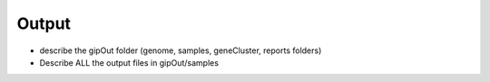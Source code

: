 ######
Output
######

* describe the gipOut folder (genome, samples, geneCluster, reports folders)

* Describe ALL the output files in gipOut/samples


